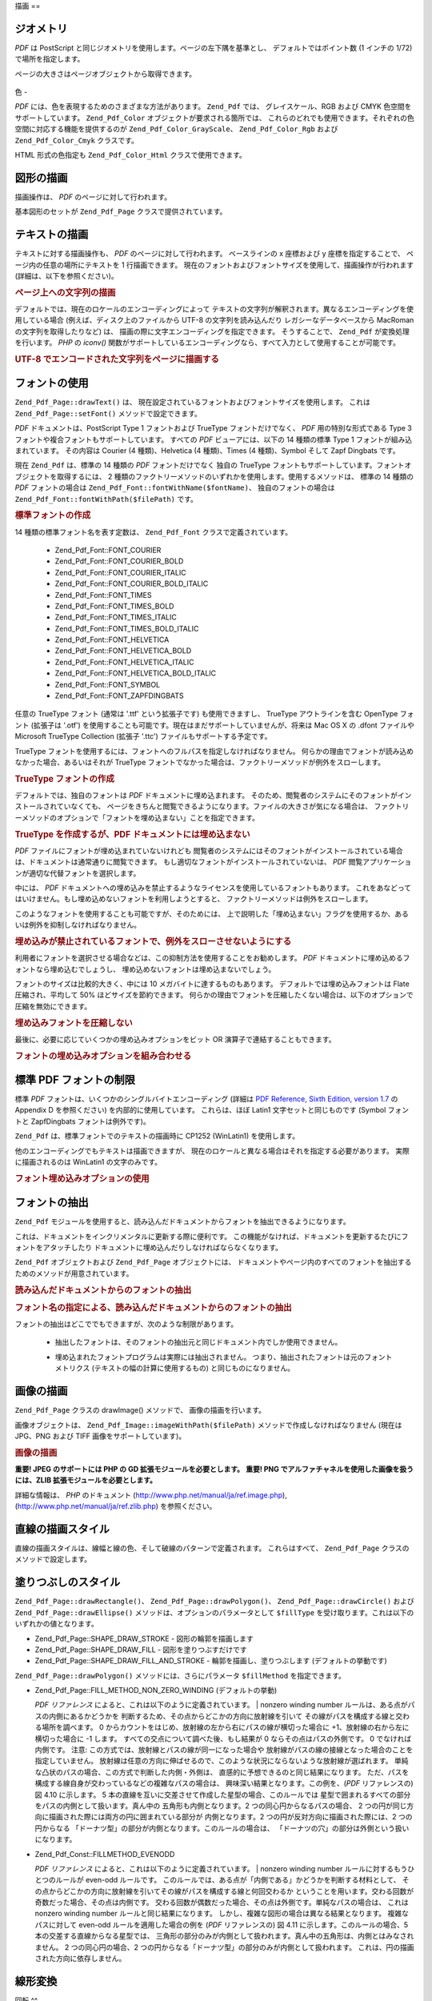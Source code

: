 .. _zend.pdf.drawing:

描画
==

.. _zend.pdf.drawing.geometry:

ジオメトリ
-----

*PDF* は PostScript と同じジオメトリを使用します。ページの左下隅を基準とし、
デフォルトではポイント数 (1 インチの 1/72) で場所を指定します。

ページの大きさはページオブジェクトから取得できます。



   .. code-block:: php
      :linenos:

      $width  = $pdfPage->getWidth();
      $height = $pdfPage->getHeight();



.. _zend.pdf.drawing.color:

色
-

*PDF* には、色を表現するためのさまざまな方法があります。 ``Zend_Pdf`` では、
グレイスケール、RGB および CMYK 色空間をサポートしています。 ``Zend_Pdf_Color``
オブジェクトが要求される箇所では、
これらのどれでも使用できます。それぞれの色空間に対応する機能を提供するのが
``Zend_Pdf_Color_GrayScale``\ 、 ``Zend_Pdf_Color_Rgb`` および ``Zend_Pdf_Color_Cmyk`` クラスです。

.. code-block:: php
   :linenos:

   // $grayLevel (float 型の数値)。0.0 (黒) - 1.0 (白)
   $color1 = new Zend_Pdf_Color_GrayScale($grayLevel);

   // $r, $g, $b (float 型の数値)。0.0 (最低の強度) - 1.0 (最大の強度)
   $color2 = new Zend_Pdf_Color_Rgb($r, $g, $b);

   // $c, $m, $y, $k (float 型の数値)。0.0 (最小の強度) - 1.0 (最大の強度)
   $color3 = new Zend_Pdf_Color_Cmyk($c, $m, $y, $k);

HTML 形式の色指定も ``Zend_Pdf_Color_Html`` クラスで使用できます。

.. code-block:: php
   :linenos:

   $color1 = new Zend_Pdf_Color_Html('#3366FF');
   $color2 = new Zend_Pdf_Color_Html('silver');
   $color3 = new Zend_Pdf_Color_Html('forestgreen');

.. _zend.pdf.drawing.shape-drawing:

図形の描画
-----

描画操作は、 *PDF* のページに対して行われます。

基本図形のセットが ``Zend_Pdf_Page`` クラスで提供されています。

.. code-block:: php
   :linenos:

   /**
    * x1,y1 から x2,y2 まで直線を描画します。
    *
    * @param float $x1
    * @param float $y1
    * @param float $x2
    * @param float $y2
    * @return Zend_Pdf_Page
    */
   public function drawLine($x1, $y1, $x2, $y2);

.. code-block:: php
   :linenos:

   /**
    * 矩形を描画します。
    *
    * 描画方法
    * Zend_Pdf_Page::SHAPE_DRAW_FILL_AND_STROKE - 輪郭を描画して塗りつぶします (デフォルト)
    * Zend_Pdf_Page::SHAPE_DRAW_STROKE          - 輪郭を描画します
    * Zend_Pdf_Page::SHAPE_DRAW_FILL            - 矩形を塗りつぶします
    *
    * @param float $x1
    * @param float $y1
    * @param float $x2
    * @param float $y2
    * @param integer $fillType
    * @return Zend_Pdf_Page
    */
   public function drawRectangle($x1, $y1, $x2, $y2,
                       $fillType = Zend_Pdf_Page::SHAPE_DRAW_FILL_AND_STROKE);

.. code-block:: php
   :linenos:

   /**
    * Draw a rounded rectangle.
    *
    * Fill types:
    * Zend_Pdf_Page::SHAPE_DRAW_FILL_AND_STROKE - fill rectangle and stroke (default)
    * Zend_Pdf_Page::SHAPE_DRAW_STROKE      - stroke rectangle
    * Zend_Pdf_Page::SHAPE_DRAW_FILL        - fill rectangle
    *
    * radius is an integer representing radius of the four corners, or an array
    * of four integers representing the radius starting at top left, going
    * clockwise
    *
    * @param float $x1
    * @param float $y1
    * @param float $x2
    * @param float $y2
    * @param integer|array $radius
    * @param integer $fillType
    * @return Zend_Pdf_Page
    */
   public function drawRoundedRectangle($x1, $y1, $x2, $y2, $radius,
                          $fillType = Zend_Pdf_Page::SHAPE_DRAW_FILL_AND_STROKE);

.. code-block:: php
   :linenos:

   /**
    * 多角形を描画します。
    *
    * $fillType が Zend_Pdf_Page::SHAPE_DRAW_FILL_AND_STROKE あるいは Zend_Pdf_Page::SHAPE_DRAW_FILL
    * の場合、多角形は自動的に閉じられます。このメソッドについての詳細は、
    * PDF のドキュメント (section 4.4.2 Path painting Operators, Filling)
    * を参照ください。
    *
    * @param array $x  - float の配列 (頂点の X 座標)
    * @param array $y  - float の配列 (頂点の Y 座標)
    * @param integer $fillType
    * @param integer $fillMethod
    * @return Zend_Pdf_Page
    */
   public function drawPolygon($x, $y,
                               $fillType =
                                   Zend_Pdf_Page::SHAPE_DRAW_FILL_AND_STROKE,
                               $fillMethod =
                                   Zend_Pdf_Page::FILL_METHOD_NON_ZERO_WINDING);

.. code-block:: php
   :linenos:

   /**
    * 中心が x, y で半径が radius の円を描画します。
    *
    * 角度はラジアンで指定します。
    *
    * Method signatures:
    * drawCircle($x, $y, $radius);
    * drawCircle($x, $y, $radius, $fillType);
    * drawCircle($x, $y, $radius, $startAngle, $endAngle);
    * drawCircle($x, $y, $radius, $startAngle, $endAngle, $fillType);
    *
    *
    * これは本当の円ではありません。PDF は 3 次ベジエ曲線しかサポートしていないからです。
    * とはいえ、本当の円にかなり近くなります。
    * 本当の円との誤差は、最大でも半径の 0.00026 倍にしかなりません
    * (角度が PI/8, 3*PI/8, 5*PI/8, 7*PI/8, 9*PI/8, 11*PI/8, 13*PI/8 そして 15*PI/8 の場合)。
    * 0, PI/4, PI/2, 3*PI/4, PI, 5*PI/4, 3*PI/2 そして 7*PI/4 の場合は、円の正確な接線となります。
    *
    * @param float $x
    * @param float $y
    * @param float $radius
    * @param mixed $param4
    * @param mixed $param5
    * @param mixed $param6
    * @return Zend_Pdf_Page
    */
   public function  drawCircle($x,
                               $y,
                               $radius,
                               $param4 = null,
                               $param5 = null,
                               $param6 = null);

.. code-block:: php
   :linenos:

   /**
    * 指定した矩形に内接する楕円を描画します。
    *
    * Method signatures:
    * drawEllipse($x1, $y1, $x2, $y2);
    * drawEllipse($x1, $y1, $x2, $y2, $fillType);
    * drawEllipse($x1, $y1, $x2, $y2, $startAngle, $endAngle);
    * drawEllipse($x1, $y1, $x2, $y2, $startAngle, $endAngle, $fillType);
    *
    * 角度はラジアンで指定します。
    *
    * @param float $x1
    * @param float $y1
    * @param float $x2
    * @param float $y2
    * @param mixed $param5
    * @param mixed $param6
    * @param mixed $param7
    * @return Zend_Pdf_Page
    */
   public function drawEllipse($x1,
                               $y1,
                               $x2,
                               $y2,
                               $param5 = null,
                               $param6 = null,
                               $param7 = null);

.. _zend.pdf.drawing.text-drawing:

テキストの描画
-------

テキストに対する描画操作も、 *PDF* のページに対して行われます。 ベースラインの x
座標および y 座標を指定することで、 ページ内の任意の場所にテキストを 1
行描画できます。
現在のフォントおよびフォントサイズを使用して、描画操作が行われます
(詳細は、以下を参照ください)。

.. code-block:: php
   :linenos:

   /**
    * 指定した位置にテキストを描画します。
    *
    * @param string $text
    * @param float $x
    * @param float $y
    * @param string $charEncoding (オプション) ソーステキストの文字エンコーディング。
    *   デフォルトは現在のロケールです。
    * @throws Zend_Pdf_Exception
    * @return Zend_Pdf_Page
    */
   public function drawText($text, $x, $y, $charEncoding = '');

.. _zend.pdf.drawing.text-drawing.example-1:

.. rubric:: ページ上への文字列の描画

.. code-block:: php
   :linenos:

   ...
   $pdfPage->drawText('Hello world!', 72, 720);
   ...

デフォルトでは、現在のロケールのエンコーディングによって
テキストの文字列が解釈されます。異なるエンコーディングを使用している場合
(例えば、ディスク上のファイルから UTF-8 の文字列を読み込んだり
レガシーなデータベースから MacRoman の文字列を取得したりなど) は、
描画の際に文字エンコーディングを指定できます。 そうすることで、 ``Zend_Pdf``
が変換処理を行います。 *PHP* の *iconv()*
関数がサポートしているエンコーディングなら、すべて入力として使用することが可能です。

.. _zend.pdf.drawing.text-drawing.example-2:

.. rubric:: UTF-8 でエンコードされた文字列をページに描画する

.. code-block:: php
   :linenos:

   ...
   // UTF-8 エンコードされた文字列をディスクから読み込みます
   $unicodeString = fread($fp, 1024);

   // 文字列をページ上に描画します
   $pdfPage->drawText($unicodeString, 72, 720, 'UTF-8');
   ...

.. _zend.pdf.drawing.using-fonts:

フォントの使用
-------

``Zend_Pdf_Page::drawText()`` は、
現在設定されているフォントおよびフォントサイズを使用します。 これは
``Zend_Pdf_Page::setFont()`` メソッドで設定できます。

.. code-block:: php
   :linenos:

   /**
    * 現在のフォントを設定します。
    *
    * @param Zend_Pdf_Resource_Font $font
    * @param float $fontSize
    * @return Zend_Pdf_Page
    */
   public function setFont(Zend_Pdf_Resource_Font $font, $fontSize);

*PDF* ドキュメントは、PostScript Type 1 フォントおよび TrueType フォントだけでなく、 *PDF*
用の特別な形式である Type 3 フォントや複合フォントもサポートしています。
すべての *PDF* ビューアには、以下の 14 種類の標準 Type 1
フォントが組み込まれています。 その内容は Courier (4 種類)、Helvetica (4 種類)、Times (4
種類)、Symbol そして Zapf Dingbats です。

現在 ``Zend_Pdf`` は、標準の 14 種類の *PDF* フォントだけでなく 独自の TrueType
フォントもサポートしています。フォントオブジェクトを取得するには、 2
種類のファクトリーメソッドのいずれかを使用します。使用するメソッドは、 標準の
14 種類の *PDF* フォントの場合は ``Zend_Pdf_Font::fontWithName($fontName)``\ 、
独自のフォントの場合は ``Zend_Pdf_Font::fontWithPath($filePath)`` です。

.. _zend.pdf.drawing.using-fonts.example-1:

.. rubric:: 標準フォントの作成

.. code-block:: php
   :linenos:

   ...
   // 新しいフォントを作成します。
   $font = Zend_Pdf_Font::fontWithName(Zend_Pdf_Font::FONT_HELVETICA);

   // フォントを適用します。
   $pdfPage->setFont($font, 36);
   ...

14 種類の標準フォント名を表す定数は、 ``Zend_Pdf_Font`` クラスで定義されています。

   - Zend_Pdf_Font::FONT_COURIER

   - Zend_Pdf_Font::FONT_COURIER_BOLD

   - Zend_Pdf_Font::FONT_COURIER_ITALIC

   - Zend_Pdf_Font::FONT_COURIER_BOLD_ITALIC

   - Zend_Pdf_Font::FONT_TIMES

   - Zend_Pdf_Font::FONT_TIMES_BOLD

   - Zend_Pdf_Font::FONT_TIMES_ITALIC

   - Zend_Pdf_Font::FONT_TIMES_BOLD_ITALIC

   - Zend_Pdf_Font::FONT_HELVETICA

   - Zend_Pdf_Font::FONT_HELVETICA_BOLD

   - Zend_Pdf_Font::FONT_HELVETICA_ITALIC

   - Zend_Pdf_Font::FONT_HELVETICA_BOLD_ITALIC

   - Zend_Pdf_Font::FONT_SYMBOL

   - Zend_Pdf_Font::FONT_ZAPFDINGBATS



任意の TrueType フォント (通常は '.ttf' という拡張子です) も使用できますし、 TrueType
アウトラインを含む OpenType フォント (拡張子は '.otf')
を使用することも可能です。現在はまだサポートしていませんが、将来は Mac OS X の
.dfont ファイルや Microsoft TrueType Collection (拡張子 '.ttc')
ファイルもサポートする予定です。

TrueType
フォントを使用するには、フォントへのフルパスを指定しなければなりません。
何らかの理由でフォントが読み込めなかった場合、あるいはそれが TrueType
フォントでなかった場合は、ファクトリーメソッドが例外をスローします。

.. _zend.pdf.drawing.using-fonts.example-2:

.. rubric:: TrueType フォントの作成

.. code-block:: php
   :linenos:

   ...
   // 新しいフォントを作成します
   $goodDogCoolFont = Zend_Pdf_Font::fontWithPath('/path/to/GOODDC__.TTF');

   // フォントを適用します
   $pdfPage->setFont($goodDogCoolFont, 36);
   ...

デフォルトでは、独自のフォントは *PDF* ドキュメントに埋め込まれます。
そのため、閲覧者のシステムにそのフォントがインストールされていなくても、
ページをきちんと閲覧できるようになります。ファイルの大きさが気になる場合は、
ファクトリーメソッドのオプションで「フォントを埋め込まない」ことを指定できます。

.. _zend.pdf.drawing.using-fonts.example-3:

.. rubric:: TrueType を作成するが、PDF ドキュメントには埋め込まない

.. code-block:: php
   :linenos:

   ...
   // 新しいフォントを作成します
   $goodDogCoolFont = Zend_Pdf_Font::fontWithPath('/path/to/GOODDC__.TTF',
                                                  Zend_Pdf_Font::EMBED_DONT_EMBED);

   // フォントを適用します
   $pdfPage->setFont($goodDogCoolFont, 36);
   ...

*PDF* ファイルにフォントが埋め込まれていないけれども
閲覧者のシステムにはそのフォントがインストールされている場合は、ドキュメントは通常通りに閲覧できます。
もし適切なフォントがインストールされていないは、 *PDF*
閲覧アプリケーションが適切な代替フォントを選択します。

中には、 *PDF*
ドキュメントへの埋め込みを禁止するようなライセンスを使用しているフォントもあります。
これをあなどってはいけません。もし埋め込めないフォントを利用しようとすると、
ファクトリーメソッドは例外をスローします。

このようなフォントを使用することも可能ですが、そのためには、
上で説明した「埋め込まない」フラグを使用するか、あるいは例外を抑制しなければなりません。

.. _zend.pdf.drawing.using-fonts.example-4:

.. rubric:: 埋め込みが禁止されているフォントで、例外をスローさせないようにする

.. code-block:: php
   :linenos:

   ...
   $font = Zend_Pdf_Font::fontWithPath(
              '/path/to/unEmbeddableFont.ttf',
              Zend_Pdf_Font::EMBED_SUPPRESS_EMBED_EXCEPTION
           );
   ...

利用者にフォントを選択させる場合などは、この抑制方法を使用することをお勧めします。
*PDF* ドキュメントに埋め込めるフォントなら埋め込むでしょうし、
埋め込めないフォントは埋め込まないでしょう。

フォントのサイズは比較的大きく、中には 10 メガバイトに達するものもあります。
デフォルトでは埋め込みフォントは Flate 圧縮され、平均して 50%
ほどサイズを節約できます。
何らかの理由でフォントを圧縮したくない場合は、以下のオプションで圧縮を無効にできます。

.. _zend.pdf.drawing.using-fonts.example-5:

.. rubric:: 埋め込みフォントを圧縮しない

.. code-block:: php
   :linenos:

   ...
   $font = Zend_Pdf_Font::fontWithPath('/path/to/someReallyBigFont.ttf',
                                       Zend_Pdf_Font::EMBED_DONT_COMPRESS);
   ...

最後に、必要に応じていくつかの埋め込みオプションをビット OR
演算子で連結することもできます。

.. _zend.pdf.drawing.using-fonts.example-6:

.. rubric:: フォントの埋め込みオプションを組み合わせる

.. code-block:: php
   :linenos:

   ...
   $font = Zend_Pdf_Font::fontWithPath(
               $someUserSelectedFontPath,
               (Zend_Pdf_Font::EMBED_SUPPRESS_EMBED_EXCEPTION |
               Zend_Pdf_Font::EMBED_DONT_COMPRESS));
   ...

.. _zend.pdf.drawing.standard-fonts-limitations:

標準 PDF フォントの制限
--------------

標準 *PDF* フォントは、いくつかのシングルバイトエンコーディング (詳細は `PDF
Reference, Sixth Edition, version 1.7`_ の Appendix D を参照ください)
を内部的に使用しています。 これらは、ほぼ Latin1 文字セットと同じものです (Symbol
フォントと ZapfDingbats フォントは例外です)。

``Zend_Pdf`` は、標準フォントでのテキストの描画時に CP1252 (WinLatin1) を使用します。

他のエンコーディングでもテキストは描画できますが、
現在のロケールと異なる場合はそれを指定する必要があります。
実際に描画されるのは WinLatin1 の文字のみです。

.. _zend.pdf.drawing.using-fonts.example-7:

.. rubric:: フォント埋め込みオプションの使用

.. code-block:: php
   :linenos:

   ...
   $font = Zend_Pdf_Font::fontWithName(Zend_Pdf_Font::FONT_COURIER);
   $pdfPage->setFont($font, 36)
           ->drawText('Euro sign - €', 72, 720, 'UTF-8')
           ->drawText('Text with umlauts - à è ì', 72, 650, 'UTF-8');
   ...

.. _zend.pdf.drawing.extracting-fonts:

フォントの抽出
-------

``Zend_Pdf``
モジュールを使用すると、読み込んだドキュメントからフォントを抽出できるようになります。

これは、ドキュメントをインクリメンタルに更新する際に便利です。
この機能がなければ、ドキュメントを更新するたびにフォントをアタッチしたり
ドキュメントに埋め込んだりしなければならなくなります。

``Zend_Pdf`` オブジェクトおよび ``Zend_Pdf_Page`` オブジェクトには、
ドキュメントやページ内のすべてのフォントを抽出するためのメソッドが用意されています。

.. _zend.pdf.drawing.extracting-fonts.example-1:

.. rubric:: 読み込んだドキュメントからのフォントの抽出

.. code-block:: php
   :linenos:

   ...
   $pdf = Zend_Pdf::load($documentPath);
   ...
   // ドキュメントのすべてのフォントを取得します
   $fontList = $pdf->extractFonts();
   $pdf->pages[] = ($page = $pdf->newPage(Zend_Pdf_Page::SIZE_A4));
   $yPosition = 700;
   foreach ($fontList as $font) {
       $page->setFont($font, 15);
       $fontName = $font->getFontName(Zend_Pdf_Font::NAME_POSTSCRIPT,
                                      'en',
                                      'UTF-8');
       $page->drawText($fontName . ': The quick brown fox jumps over the lazy dog',
                       100,
                       $yPosition,
                       'UTF-8');
       $yPosition -= 30;
   }
   ...
   // ドキュメントの最初のページで用いられているフォントを取得します
   $firstPage = reset($pdf->pages);
   $firstPageFonts = $firstPage->extractFonts();
   ...

.. _zend.pdf.drawing.extracting-fonts.example-2:

.. rubric:: フォント名の指定による、読み込んだドキュメントからのフォントの抽出

.. code-block:: php
   :linenos:

   ...
   $pdf = new Zend_Pdf();
   ...
   $pdf->pages[] = ($page = $pdf->newPage(Zend_Pdf_Page::SIZE_A4));

   $font = Zend_Pdf_Font::fontWithPath($fontPath);
   $page->setFont($font, $fontSize);
   $page->drawText($text, $x, $y);
   ...
   // フォント名をどこかに保存しておきます...
   $fontName = $font->getFontName(Zend_Pdf_Font::NAME_POSTSCRIPT,
                                  'en',
                                  'UTF-8');
   ...
   $pdf->save($docPath);
   ...

.. code-block:: php
   :linenos:

   ...
   $pdf = Zend_Pdf::load($docPath);
   ...
   $pdf->pages[] = ($page = $pdf->newPage(Zend_Pdf_Page::SIZE_A4));

   /* $srcPage->extractFont($fontName) としてもかまいません */
   $font = $pdf->extractFont($fontName);

   $page->setFont($font, $fontSize);
   $page->drawText($text, $x, $y);
   ...
   $pdf->save($docPath, true /* インクリメンタル更新モード */);
   ...

フォントの抽出はどこででもできますが、次のような制限があります。

   - 抽出したフォントは、そのフォントの抽出元と同じドキュメント内でしか使用できません。

   - 埋め込まれたフォントプログラムは実際には抽出されません。
     つまり、抽出されたフォントは元のフォントメトリクス
     (テキストの幅の計算に使用するもの) と同じものになりません。

        .. code-block:: php
           :linenos:

           ...
           $font = $pdf->extractFont($fontName);
           $originalFont = Zend_Pdf_Font::fontWithPath($fontPath);

           $page->setFont($font /* 描画用に抽出したフォント */, $fontSize);
           $xPosition = $x;
           for ($charIndex = 0; $charIndex < strlen($text); $charIndex++) {
               $page->drawText($text[$charIndex], xPosition, $y);

               // テキストの幅の計算には元のフォントを使用します
               $width = $originalFont->widthForGlyph(
                            $originalFont->glyphNumberForCharacter($text[$charIndex])
                        );
               $xPosition += $width/$originalFont->getUnitsPerEm()*$fontSize;
           }
           ...





.. _zend.pdf.drawing.image-drawing:

画像の描画
-----

``Zend_Pdf_Page`` クラスの drawImage() メソッドで、 画像の描画を行います。

.. code-block:: php
   :linenos:

   /**
    * ページ内の指定した位置に画像を描画します。
    *
    * @param Zend_Pdf_Resource_Image $image
    * @param float $x1
    * @param float $y1
    * @param float $x2
    * @param float $y2
    * @return Zend_Pdf_Page
    */
   public function drawImage(Zend_Pdf_Resource_Image $image, $x1, $y1, $x2, $y2);

画像オブジェクトは、 ``Zend_Pdf_Image::imageWithPath($filePath)``
メソッドで作成しなければなりません (現在は JPG、PNG および TIFF
画像をサポートしています)。

.. _zend.pdf.drawing.image-drawing.example-1:

.. rubric:: 画像の描画

.. code-block:: php
   :linenos:

   ...
   // 画像を読み込みます
   $image = Zend_Pdf_Image::imageWithPath('my_image.jpg');

   $pdfPage->drawImage($image, 100, 100, 400, 300);
   ...

**重要! JPEG のサポートには PHP の GD 拡張モジュールを必要とします。** **重要! PNG
でアルファチャネルを使用した画像を扱うには、ZLIB
拡張モジュールを必要とします。**

詳細な情報は、 *PHP* のドキュメント (`http://www.php.net/manual/ja/ref.image.php`_),
(`http://www.php.net/manual/ja/ref.zlib.php`_) を参照ください。

.. _zend.pdf.drawing.line-drawing-style:

直線の描画スタイル
---------

直線の描画スタイルは、線幅と線の色、そして破線のパターンで定義されます。
これらはすべて、 ``Zend_Pdf_Page`` クラスのメソッドで設定します。

.. code-block:: php
   :linenos:

   /** 線の色を設定します。*/
   public function setLineColor(Zend_Pdf_Color $color);

   /** 線の幅を設定します。*/
   public function setLineWidth(float $width);

   /**
    * 破線のパターンを設定します。
    *
    * pattern は float の配列です:
    *     array(on_length, off_length, on_length, off_length, ...)
    * phase は線の開始位置から移動する距離です。
    *
    * @param array $pattern
    * @param array $phase
    * @return Zend_Pdf_Page
    */
   public function setLineDashingPattern($pattern, $phase = 0);

.. _zend.pdf.drawing.fill-style:

塗りつぶしのスタイル
----------

``Zend_Pdf_Page::drawRectangle()``\ 、 ``Zend_Pdf_Page::drawPolygon()``\ 、 ``Zend_Pdf_Page::drawCircle()``
および ``Zend_Pdf_Page::drawEllipse()`` メソッドは、オプションのパラメータとして
``$fillType`` を受け取ります。これは以下のいずれかの値となります。

- Zend_Pdf_Page::SHAPE_DRAW_STROKE - 図形の輪郭を描画します

- Zend_Pdf_Page::SHAPE_DRAW_FILL - 図形を塗りつぶすだけです

- Zend_Pdf_Page::SHAPE_DRAW_FILL_AND_STROKE - 輪郭を描画し、塗りつぶします
  (デフォルトの挙動です)

``Zend_Pdf_Page::drawPolygon()`` メソッドには、さらにパラメータ ``$fillMethod``
を指定できます。

- Zend_Pdf_Page::FILL_METHOD_NON_ZERO_WINDING (デフォルトの挙動)

  :t:`PDF リファレンス`  によると、これは以下のように定義されています。
  | nonzero winding number ルールは、ある点がパスの内側にあるかどうかを
  判断するため、その点からどこかの方向に放射線を引いて
  その線がパスを構成する線と交わる場所を調べます。 0
  からカウントをはじめ、放射線の左から右にパスの線が横切った場合に
  +1、放射線の右から左に横切った場合に -1 します。
  すべての交点について調べた後、もし結果が 0 ならその点はパスの外側です。 0
  でなければ内側です。 注意:
  この方式では、放射線とパスの線が同一になった場合や
  放射線がパスの線の接線となった場合のことを指定していません。
  放射線は任意の方向に伸ばせるので、このような状況にならないような放射線が選ばれます。
  単純な凸状のパスの場合、この方式で判断した内側・外側は、
  直感的に予想できるのと同じ結果になります。
  ただ、パスを構成する線自身が交わっているなどの複雑なパスの場合は、
  興味深い結果となります。この例を、(*PDF* リファレンスの) 図 4.10 に示します。 5
  本の直線を互いに交差させて作成した星型の場合、このルールでは
  星型で囲まれるすべての部分をパスの内側として扱います。真ん中の
  五角形も内側となります。2 つの同心円からなるパスの場合、 2
  つの円が同じ方向に描画された際には両方の円に囲まれている部分が
  内側となります。2 つの円が反対方向に描画された際には、2 つの円からなる
  「ドーナツ型」の部分が内側となります。このルールの場合は、
  「ドーナツの穴」の部分は外側という扱いになります。



- Zend_Pdf_Const::FILLMETHOD_EVENODD

  :t:`PDF リファレンス`  によると、これは以下のように定義されています。
  | nonzero winding number ルールに対するもうひとつのルールが even-odd ルールです。
  このルールでは、ある点が「内側である」かどうかを判断する材料として、
  その点からどこかの方向に放射線を引いてその線がパスを構成する線と何回交わるか
  ということを用います。交わる回数が奇数だった場合、その点は内側です。
  交わる回数が偶数だった場合、その点は外側です。単純なパスの場合は、 これは
  nonzero winding number ルールと同じ結果になります。
  しかし、複雑な図形の場合は異なる結果となります。 複雑なパスに対して even-odd
  ルールを適用した場合の例を (*PDF* リファレンスの) 図 4.11
  に示します。このルールの場合、5 本の交差する直線からなる星型では、
  三角形の部分のみが内側として扱われます。真ん中の五角形は、内側とはみなされません。
  2 つの同心円の場合、2
  つの円からなる「ドーナツ型」の部分のみが内側として扱われます。
  これは、円の描画された方向に依存しません。



.. _zend.pdf.drawing.linear-transformations:

線形変換
----

.. _zend.pdf.drawing.linear-transformations.rotations:

回転
^^

描画操作を適用する前に、 *PDF* のページを回転させることができます。 それには
``Zend_Pdf_Page::rotate()`` メソッドを使用します。

.. code-block:: php
   :linenos:

   /**
    * ページを回転します。
    *
    * @param float $x  - 回転の中心の X 座標
    * @param float $y  - 回転の中心の Y 座標
    * @param float $angle - 回転角度
    * @return Zend_Pdf_Page
    */
   public function rotate($x, $y, $angle);

.. _zend.pdf.drawing.linear-transformations.scale:

ZF 1.8 以降で使用できる拡大/縮小
^^^^^^^^^^^^^^^^^^^^

倍率の変更は ``Zend_Pdf_Page::scale()`` メソッドで行います。

.. code-block:: php
   :linenos:

   /**
    * 座標系の拡大/縮小
    *
    * @param float $xScale - X 方向の倍率
    * @param float $yScale - Y 方向の倍率
    * @return Zend_Pdf_Page
    */
   public function scale($xScale, $yScale);

.. _zend.pdf.drawing.linear-transformations.translate:

ZF 1.8 以降で使用できる移動
^^^^^^^^^^^^^^^^^

座標系の移動は ``Zend_Pdf_Page::translate()`` メソッドで行います。

.. code-block:: php
   :linenos:

   /**
    * 座標系の移動
    *
    * @param float $xShift - X 方向の移動
    * @param float $yShift - Y 方向の移動
    * @return Zend_Pdf_Page
    */
   public function translate($xShift, $yShift);

.. _zend.pdf.drawing.linear-transformations.skew:

ZF 1.8 以降で使用できる傾斜
^^^^^^^^^^^^^^^^^

ページを傾けるには ``Zend_Pdf_Page::skew()`` メソッドを使用します。

.. code-block:: php
   :linenos:

   /**
    * 座標系の変換
    *
    * @param float $x  - 傾斜点の X 座標
    * @param float $y  - 傾斜点の Y 座標
    * @param float $xAngle - X 軸の傾斜角度
    * @param float $yAngle - Y 軸の傾斜角度
    * @return Zend_Pdf_Page
    */
   public function skew($x, $y, $xAngle, $yAngle);

.. _zend.pdf.drawing.save-restore:

グラフィックの状態の保存/復元
---------------

好きな時点でのグラフィックの状態
(現在のフォント、フォントサイズ、線の色、塗りつぶしの色、線の形式、
ページの回転、クリップ領域) を保存/復元できます。
保存操作はグラフィックの状態をスタックに保存し、復元の際にはそこから取り出されます。

``Zend_Pdf_Page`` クラスには、これらの操作を行うための 2 つのメソッドがあります。

.. code-block:: php
   :linenos:

   /**
    * このページのグラフィックの状態を保存します。
    * 現在適用されているスタイル・位置・クリップ領域および
    * 回転/移動/拡大縮小などを情報を保存します。
    *
    * @return Zend_Pdf_Page
    */
   public function saveGS();

   /**
    * 直近の saveGS() で保存されたグラフィックの状態を復元します。
    *
    * @return Zend_Pdf_Page
    */
   public function restoreGS();

.. _zend.pdf.drawing.clipping:

描画領域のクリッピング
-----------

*PDF* および ``Zend_Pdf`` モジュールは、描画領域のクリッピングに対応しています。
描画演算子が影響を及ぼす範囲を、このクリップ領域内に制限します。
クリップ領域の初期値は、ページ全体です。

``Zend_Pdf_Page`` クラスでは、
クリッピングに関連するいくつかのメソッドを提供しています。

.. code-block:: php
   :linenos:

   /**
    * 矩形のクリップ領域を設定します。
    *
    * @param float $x1
    * @param float $y1
    * @param float $x2
    * @param float $y2
    * @return Zend_Pdf_Page
    */
   public function clipRectangle($x1, $y1, $x2, $y2);

.. code-block:: php
   :linenos:

   /**
    * 多角形のクリップ領域を設定します。
    *
    * @param array $x  - float の配列 (頂点の X 座標)
    * @param array $y  - float の配列 (頂点の Y 座標)
    * @param integer $fillMethod
    * @return Zend_Pdf_Page
    */
   public function clipPolygon($x,
                               $y,
                               $fillMethod =
                                   Zend_Pdf_Page::FILL_METHOD_NON_ZERO_WINDING);

.. code-block:: php
   :linenos:

   /**
    * 円形のクリップ領域を設定します。
    *
    * @param float $x
    * @param float $y
    * @param float $radius
    * @param float $startAngle
    * @param float $endAngle
    * @return Zend_Pdf_Page
    */
   public function clipCircle($x,
                              $y,
                              $radius,
                              $startAngle = null,
                              $endAngle = null);

.. code-block:: php
   :linenos:

   /**
    * 楕円のクリップ領域を設定します。
    *
    * メソッドの書式
    * drawEllipse($x1, $y1, $x2, $y2);
    * drawEllipse($x1, $y1, $x2, $y2, $startAngle, $endAngle);
    *
    * @todo $x2-$x1 == 0 や $y2-$y1 == 0 のような特別な場合への対応
    *
    * @param float $x1
    * @param float $y1
    * @param float $x2
    * @param float $y2
    * @param float $startAngle
    * @param float $endAngle
    * @return Zend_Pdf_Page
    */
   public function clipEllipse($x1,
                               $y1,
                               $x2,
                               $y2,
                               $startAngle = null,
                               $endAngle = null);

.. _zend.pdf.drawing.styles:

スタイル
----

``Zend_Pdf_Style`` クラスがスタイルに関する機能を提供します。

スタイルは、グラフィックの状態に関する複数の設定を保存し、 *PDF* のページに 1
回の操作でそれを適用するために使用されます。

.. code-block:: php
   :linenos:

   /**
    * このページの描画操作で使用する予定のスタイルを設定します。
    *
    * @param Zend_Pdf_Style $style
    * @return Zend_Pdf_Page
    */
   public function setStyle(Zend_Pdf_Style $style);

   /**
    * スタイルを返し、それをページに適用します。
    *
    * @return Zend_Pdf_Style|null
    */
   public function getStyle();

``Zend_Pdf_Style`` クラスでは、
さまざまなグラフィックの状態を設定あるいは取得するためのメソッドが提供されています。

.. code-block:: php
   :linenos:

   /**
    * 線の色を設定します。
    *
    * @param Zend_Pdf_Color $color
    * @return Zend_Pdf_Page
    */
   public function setLineColor(Zend_Pdf_Color $color);

.. code-block:: php
   :linenos:

   /**
    * 線の色を取得します。
    *
    * @return Zend_Pdf_Color|null
    */
   public function getLineColor();

.. code-block:: php
   :linenos:

   /**
    * 線の幅を設定します。
    *
    * @param float $width
    * @return Zend_Pdf_Page
    */
   public function setLineWidth($width);

.. code-block:: php
   :linenos:

   /**
    * 線の幅を取得します。
    *
    * @return float
    */
   public function getLineWidth();

.. code-block:: php
   :linenos:

   /**
    * 破線のパターンを設定します。
    *
    * @param array $pattern
    * @param float $phase
    * @return Zend_Pdf_Page
    */
   public function setLineDashingPattern($pattern, $phase = 0);

.. code-block:: php
   :linenos:

   /**
    * 破線のパターンを取得します。
    *
    * @return array
    */
   public function getLineDashingPattern();

.. code-block:: php
   :linenos:

   /**
    * 破線の位相を取得します。
    *
    * @return float
    */
   public function getLineDashingPhase();

.. code-block:: php
   :linenos:

   /**
    * 塗りつぶし色を設定します。
    *
    * @param Zend_Pdf_Color $color
    * @return Zend_Pdf_Page
    */
   public function setFillColor(Zend_Pdf_Color $color);

.. code-block:: php
   :linenos:

   /**
    * 塗りつぶし色を取得します。
    *
    * @return Zend_Pdf_Color|null
    */
   public function getFillColor();

.. code-block:: php
   :linenos:

   /**
    * 現在のフォントを設定します。
    *
    * @param Zend_Pdf_Resource_Font $font
    * @param float $fontSize
    * @return Zend_Pdf_Page
    */
   public function setFont(Zend_Pdf_Resource_Font $font, $fontSize);

.. code-block:: php
   :linenos:

   /**
    * 現在のフォントサイズを変更します。
    *
    * @param float $fontSize
    * @return Zend_Pdf_Page
    */
   public function setFontSize($fontSize);

.. code-block:: php
   :linenos:

   /**
    * 現在のフォントを取得します。
    *
    * @return Zend_Pdf_Resource_Font $font
    */
   public function getFont();

.. code-block:: php
   :linenos:

   /**
    * 現在のフォントサイズを取得します。
    *
    * @return float $fontSize
    */
   public function getFontSize();

.. _zend.pdf.drawing.alpha:

透明度
---

``Zend_Pdf`` モジュールは、透明度の処理に対応しています。

透明度を設定するには ``Zend_Pdf_Page::setAlpha()`` メソッドを使用します。

   .. code-block:: php
      :linenos:

      /**
       * 透明度を設定します
       *
       * $alpha == 0  - 透明
       * $alpha == 1  - 不透明
       *
       * PDF でサポートするモードは次のとおりです
       * Normal (デフォルト), Multiply, Screen, Overlay, Darken, Lighten,
       * ColorDodge, ColorBurn, HardLight, SoftLight, Difference, Exclusion
       *
       * @param float $alpha
       * @param string $mode
       * @throws Zend_Pdf_Exception
       * @return Zend_Pdf_Page
       */
      public function setAlpha($alpha, $mode = 'Normal');





.. _`PDF Reference, Sixth Edition, version 1.7`: http://www.adobe.com/devnet/acrobat/pdfs/pdf_reference_1-7.pdf
.. _`http://www.php.net/manual/ja/ref.image.php`: http://www.php.net/manual/ja/ref.image.php
.. _`http://www.php.net/manual/ja/ref.zlib.php`: http://www.php.net/manual/ja/ref.zlib.php
